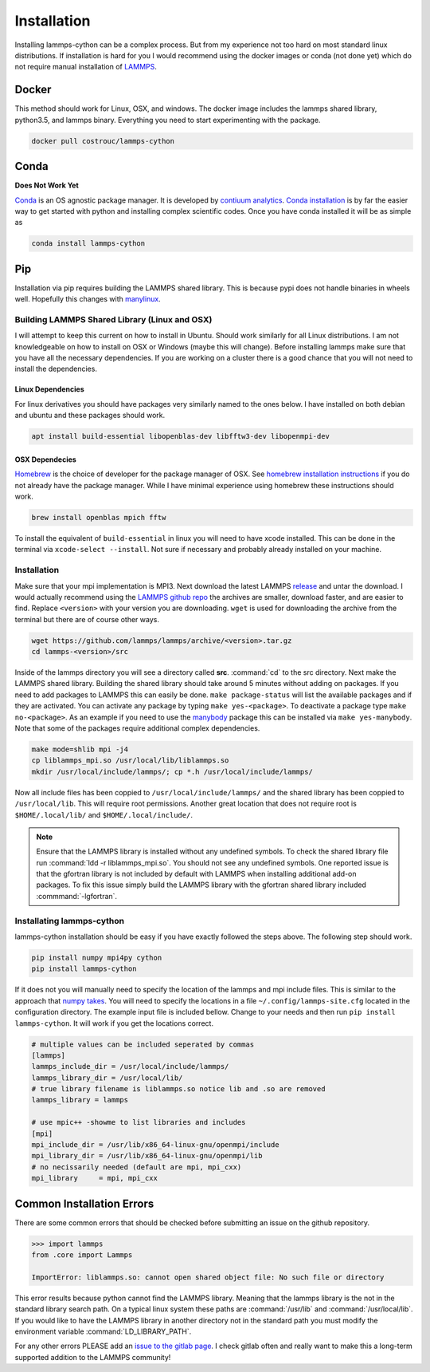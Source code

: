 Installation
============

Installing lammps-cython can be a complex process. But from my
experience not too hard on most standard linux distributions. If
installation is hard for you I would recommend using the docker images
or conda (not done yet) which do not require manual installation of
`LAMMPS <http://lammps.sandia.gov/>`_.

Docker
------

This method should work for Linux, OSX, and windows. The docker image
includes the lammps shared library, python3.5, and lammps
binary. Everything you need to start experimenting with the package.

.. code-block:: bash

   docker pull costrouc/lammps-cython

Conda
-----

**Does Not Work Yet**

`Conda <https://github.com/conda/conda>`_ is an OS agnostic package
manager. It is developed by `contiuum analytics
<https://anaconda.io>`_. `Conda installation
<https://docs.anaconda.com/anaconda/install/>`_ is by far the easier
way to get started with python and installing complex scientific
codes. Once you have conda installed it will be as simple as

.. code-block:: bash

   conda install lammps-cython

Pip
---

Installation via pip requires building the LAMMPS shared library. This
is because pypi does not handle binaries in wheels well. Hopefully
this changes with `manylinux <https://github.com/pypa/manylinux>`_.

Building LAMMPS Shared Library (Linux and OSX)
^^^^^^^^^^^^^^^^^^^^^^^^^^^^^^^^^^^^^^^^^^^^^^

I will attempt to keep this current on how to install in
Ubuntu. Should work similarly for all Linux distributions. I am not
knowledgeable on how to install on OSX or Windows (maybe this will
change). Before installing lammps make sure that you have all the
necessary dependencies. If you are working on a cluster there is a
good chance that you will not need to install the dependencies.

Linux Dependencies
""""""""""""""""""

For linux derivatives you should have packages very similarly named to
the ones below. I have installed on both debian and ubuntu and these
packages should work.

.. code-block:: bash

   apt install build-essential libopenblas-dev libfftw3-dev libopenmpi-dev

OSX Dependecies
"""""""""""""""

`Homebrew <http://brewformulas.org/>`_ is the choice of developer for
the package manager of OSX. See `homebrew installation instructions
<https://brew.sh/>`_ if you do not already have the package
manager. While I have minimal experience using homebrew these
instructions should work.

.. code-block:: bash

   brew install openblas mpich fftw

To install the equivalent of ``build-essential`` in linux you will
need to have xcode installed. This can be done in the terminal via
``xcode-select --install``. Not sure if necessary and probably already
installed on your machine.

Installation
^^^^^^^^^^^^

Make sure that your mpi implementation is MPI3. Next download the
latest LAMMPS `release <http://lammps.sandia.gov/download.html>`_ and
untar the download. I would actually recommend using the `LAMMPS
github repo <https://github.com/lammps/lammps/releases>`_ the archives
are smaller, download faster, and are easier to find. Replace
``<version>`` with your version you are downloading. ``wget`` is used
for downloading the archive from the terminal but there are of course
other ways.

.. code-block:: bash

   wget https://github.com/lammps/lammps/archive/<version>.tar.gz
   cd lammps-<version>/src

Inside of the lammps directory you will see a directory called
**src**. :command:`cd` to the src directory. Next make the LAMMPS
shared library. Building the shared library should take around 5
minutes without adding on packages. If you need to add packages to
LAMMPS this can easily be done. ``make package-status`` will list the
available packages and if they are activated. You can activate any
package by typing ``make yes-<package>``. To deactivate a package type
``make no-<package>``. As an example if you need to use the `manybody
<http://lammps.sandia.gov/doc/Section_packages.html#manybody-package>`_
package this can be installed via ``make yes-manybody``. Note that
some of the packages require additional complex dependencies.

.. code-block:: bash

   make mode=shlib mpi -j4
   cp liblammps_mpi.so /usr/local/lib/liblammps.so
   mkdir /usr/local/include/lammps/; cp *.h /usr/local/include/lammps/


Now all include files has been coppied to
``/usr/local/include/lammps/`` and the shared library has been coppied
to ``/usr/local/lib``. This will require root permissions. Another
great location that does not require root is ``$HOME/.local/lib/`` and
``$HOME/.local/include/``.

.. note::

   Ensure that the LAMMPS library is installed without any undefined
   symbols. To check the shared library file run :command:`ldd -r
   liblammps_mpi.so`. You should not see any undefined symbols. One
   reported issue is that the gfortran library is not included by
   default with LAMMPS when installing additional add-on packages. To
   fix this issue simply build the LAMMPS library with the gfortran
   shared library included :commmand:`-lgfortran`.

Installating lammps-cython
^^^^^^^^^^^^^^^^^^^^^^^^^^

lammps-cython installation should be easy if you have exactly followed
the steps above. The following step should work.

.. code-block:: bash

   pip install numpy mpi4py cython
   pip install lammps-cython

If it does not you will manually need to specify the location of the
lammps and mpi include files. This is similar to the approach that
`numpy takes
<https://github.com/numpy/numpy/blob/master/site.cfg.example>`_. You
will need to specify the locations in a file
``~/.config/lammps-site.cfg`` located in the configuration
directory. The example input file is included bellow. Change to your
needs and then run ``pip install lammps-cython``. It will work if you
get the locations correct.

.. code-block:: ini

   # multiple values can be included seperated by commas
   [lammps]
   lammps_include_dir = /usr/local/include/lammps/
   lammps_library_dir = /usr/local/lib/
   # true library filename is liblammps.so notice lib and .so are removed
   lammps_library = lammps

   # use mpic++ -showme to list libraries and includes
   [mpi]
   mpi_include_dir = /usr/lib/x86_64-linux-gnu/openmpi/include
   mpi_library_dir = /usr/lib/x86_64-linux-gnu/openmpi/lib
   # no necissarily needed (default are mpi, mpi_cxx)
   mpi_library     = mpi, mpi_cxx


Common Installation Errors
--------------------------

There are some common errors that should be checked before submitting
an issue on the github repository.

.. code-block:: python

   >>> import lammps
   from .core import Lammps

   ImportError: liblammps.so: cannot open shared object file: No such file or directory


This error results because python cannot find the LAMMPS
library. Meaning that the lammps library is the not in the standard
library search path. On a typical linux system these paths are
:command:`/usr/lib` and :command:`/usr/local/lib`. If you would like
to have the LAMMPS library in another directory not in the standard
path you must modify the environment variable
:command:`LD_LIBRARY_PATH`.

For any other errors PLEASE add an `issue to the gitlab page
<https://gitlab.com/costrouc/lammps-cython>`_. I check gitlab often
and really want to make this a long-term supported addition to the
LAMMPS community!
